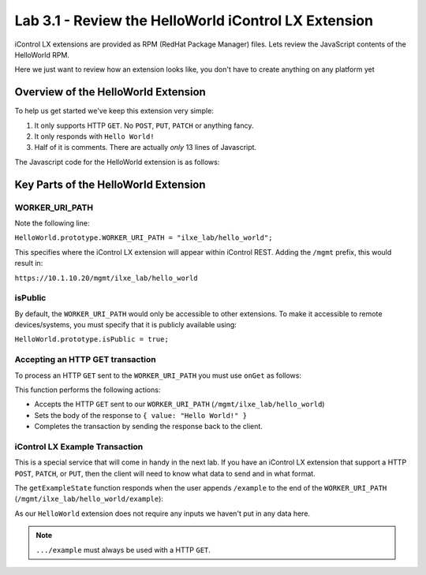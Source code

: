 Lab 3.1 - Review the HelloWorld iControl LX Extension
-----------------------------------------------------

iControl LX extensions are provided as RPM (RedHat Package Manager) files.
Lets review the JavaScript contents of the HelloWorld RPM.

Here we just want to review how an extension looks like, you don't have to
create anything on any platform yet

Overview of the HelloWorld Extension
^^^^^^^^^^^^^^^^^^^^^^^^^^^^^^^^^^^^

To help us get started we've keep this extension very simple:

#. It only supports HTTP ``GET``. No ``POST``, ``PUT``, ``PATCH`` or anything
   fancy.
#. It only responds with ``Hello World!``
#. Half of it is comments. There are actually *only* 13 lines of Javascript.

The Javascript code for the HelloWorld extension is as follows:

.. code-block:: javascript
   :linenos:

   /**
   * A simple iControl LX extension that handles only HTTP GET
   */
   function HelloWorld() {}

   HelloWorld.prototype.WORKER_URI_PATH = "ilxe_lab/hello_world";
   HelloWorld.prototype.isPublic = true;

   /**
   * handle onGet HTTP request
   */
   HelloWorld.prototype.onGet = function(restOperation) {
     restOperation.setBody(JSON.stringify( { value: "Hello World!" } ));
     this.completeRestOperation(restOperation);
   };

   /**
   * handle /example HTTP request
   */
   HelloWorld.prototype.getExampleState = function () {
     return {
       "value": "your_string"
     };
   };

   module.exports = HelloWorld;


Key Parts of the HelloWorld Extension
^^^^^^^^^^^^^^^^^^^^^^^^^^^^^^^^^^^^^

WORKER_URI_PATH
~~~~~~~~~~~~~~~

Note the following line:

``HelloWorld.prototype.WORKER_URI_PATH = "ilxe_lab/hello_world";``

This specifies where the iControl LX extension will appear within iControl REST.
Adding the ``/mgmt`` prefix, this would result in:

``https://10.1.10.20/mgmt/ilxe_lab/hello_world``


isPublic
~~~~~~~~

By default, the ``WORKER_URI_PATH`` would only be accessible to other
extensions. To make it accessible to remote devices/systems, you must specify
that it is publicly available using:

``HelloWorld.prototype.isPublic = true;``

Accepting an HTTP GET transaction
~~~~~~~~~~~~~~~~~~~~~~~~~~~~~~~~~

To process an HTTP ``GET`` sent to the ``WORKER_URI_PATH`` you must use
``onGet`` as follows:

.. code-block:: javascript
   :linenos:

   HelloWorld.prototype.onGet = function(restOperation) {
     restOperation.setBody(JSON.stringify( { value: "Hello World!" } ));
     this.completeRestOperation(restOperation);
   };

This function performs the following actions:

- Accepts the HTTP ``GET`` sent to our ``WORKER_URI_PATH`` (``/mgmt/ilxe_lab/hello_world``)
- Sets the body of the response to ``{ value: "Hello World!" }``
- Completes the transaction by sending the response back to the client.

iControl LX Example Transaction
~~~~~~~~~~~~~~~~~~~~~~~~~~~~~~~

This is a special service that will come in handy in the next lab.
If you have an iControl LX extension that support a HTTP ``POST``, ``PATCH``,
or ``PUT``, then the client will need to know what data to send and in what
format.

The ``getExampleState`` function responds when the user appends ``/example`` to
the end of the ``WORKER_URI_PATH`` (``/mgmt/ilxe_lab/hello_world/example``):

.. code-block:: javascript
   :linenos:

   HelloWorld.prototype.getExampleState = function () {
     return {
     "value": "your_string"
     };
   };

As our ``HelloWorld`` extension does not require any inputs we haven't put in
any data here.

.. NOTE:: ``.../example`` must always be used with a HTTP ``GET``.
